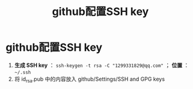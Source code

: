 :PROPERTIES:
:ID:       e69486e3-9fd5-4b66-8cec-04ba50709e83
:END:
#+title: github配置SSH key
#+filetags: github ssh

* github配置SSH key
1. *生成 SSH key* ： =ssh-keygen -t rsa -C "1299331829@qq.com"= ； *位置* ： =~/.ssh=
2. 将 id_rsa.pub 中的内容放入 github/Settings/SSH and GPG keys
